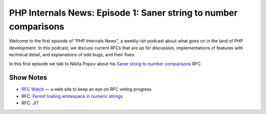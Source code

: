 PHP Internals News: Episode 1: Saner string to number comparisons
=================================================================

.. articleMetaData::
   :Where: London, UK
   :Date: 2019-03-08 13:21 Europe/London
   :Tags: blog, php, phpinternalsnews
   :Short: pin001
   :Enclosure: media/pin-001.mp3

Welcome to the first episode of "PHP Internals News", a weekly-ish podcast
about what goes on in the land of PHP development. In this podcast, we discuss
current RFCs that are up for discussion, implementations of features with
technical detail, and explanations of odd bugs, and their fixes.

In this first episode we talk to Nikita Popov about his `Saner string to
number comparisons`_ RFC.

Show Notes
----------

- `RFC Watch`_ — a web site to keep an eye on RFC voting progress
- RFC: `Permit trailing whitespace in numeric strings`_
- RFC: JIT_

.. _`RFC Watch`: https://php-rfc-watch.beberlei.de
.. _`Saner string to number comparisons`: https://wiki.php.net/rfc/string_to_number_comparison
.. _`Permit trailing whitespace in numeric strings`: Permit trailing whitespace in numeric strings
.. _JIT: https://wiki.php.net/rfc/jit
